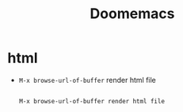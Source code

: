 #+title: Doomemacs


* html
- =M-x browse-url-of-buffer= render html file

  #+begin_src

 M-x browse-url-of-buffer render html file
  #+end_src
